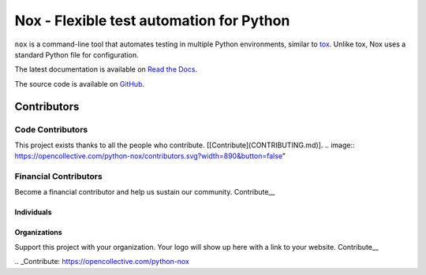 Nox - Flexible test automation for Python
=========================================

``nox`` is a command-line tool that automates testing in multiple Python
environments, similar to `tox`_. Unlike tox, Nox uses a standard Python
file for configuration.

The latest documentation is available on `Read the Docs`_.

The source code is available on `GitHub`_.

Contributors
+++++++

Code Contributors
------------------

This project exists thanks to all the people who contribute. [[Contribute](CONTRIBUTING.md)].
.. image:: https://opencollective.com/python-nox/contributors.svg?width=890&button=false" 

Financial Contributors
------------------

Become a financial contributor and help us sustain our community. Contribute__

Individuals
~~~~~~~~~~~~~~~~~~~~~~

.. image:: https://opencollective.com/python-nox/individuals.svg?width=890
    :target: https://opencollective.com/python-nox

Organizations
~~~~~~~~~~~~~~~~~~~~~~

Support this project with your organization. Your logo will show up here with a link to your website. Contribute__

.. image:: https://opencollective.com/python-nox/organization/0/avatar.svg
    :target: https://opencollective.com/python-nox/organization/0/website

.. _Contribute: https://opencollective.com/python-nox

.. _tox: https://tox.readthedocs.io
.. _Read the Docs: https://nox.readthedocs.io
.. _GitHub: https://github.com/theacodes/nox

